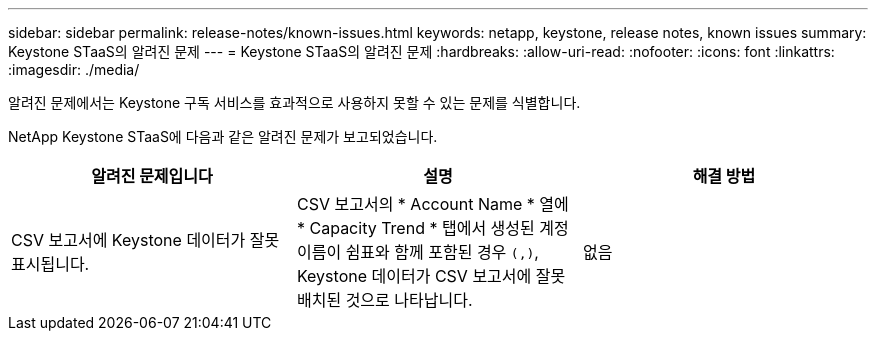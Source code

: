 ---
sidebar: sidebar 
permalink: release-notes/known-issues.html 
keywords: netapp, keystone, release notes, known issues 
summary: Keystone STaaS의 알려진 문제 
---
= Keystone STaaS의 알려진 문제
:hardbreaks:
:allow-uri-read: 
:nofooter: 
:icons: font
:linkattrs: 
:imagesdir: ./media/


[role="lead"]
알려진 문제에서는 Keystone 구독 서비스를 효과적으로 사용하지 못할 수 있는 문제를 식별합니다.

NetApp Keystone STaaS에 다음과 같은 알려진 문제가 보고되었습니다.

[cols="3*"]
|===
| 알려진 문제입니다 | 설명 | 해결 방법 


 a| 
CSV 보고서에 Keystone 데이터가 잘못 표시됩니다.
 a| 
CSV 보고서의 * Account Name * 열에 * Capacity Trend * 탭에서 생성된 계정 이름이 쉼표와 함께 포함된 경우 `(,)`, Keystone 데이터가 CSV 보고서에 잘못 배치된 것으로 나타납니다.
 a| 
없음

|===
